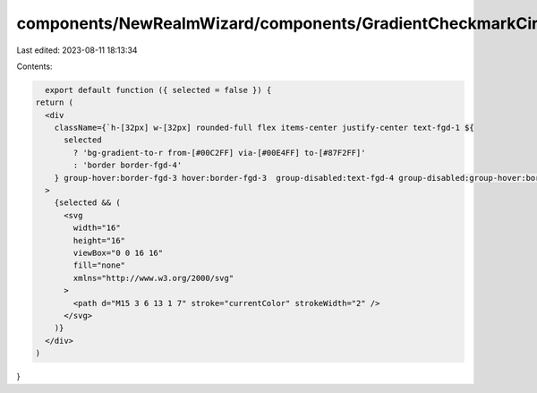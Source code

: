 components/NewRealmWizard/components/GradientCheckmarkCircle.tsx
================================================================

Last edited: 2023-08-11 18:13:34

Contents:

.. code-block:: tsx

    export default function ({ selected = false }) {
  return (
    <div
      className={`h-[32px] w-[32px] rounded-full flex items-center justify-center text-fgd-1 ${
        selected
          ? 'bg-gradient-to-r from-[#00C2FF] via-[#00E4FF] to-[#87F2FF]'
          : 'border border-fgd-4'
      } group-hover:border-fgd-3 hover:border-fgd-3  group-disabled:text-fgd-4 group-disabled:group-hover:border-fgd-4 group-disabled:hover:border-fgd-4`}
    >
      {selected && (
        <svg
          width="16"
          height="16"
          viewBox="0 0 16 16"
          fill="none"
          xmlns="http://www.w3.org/2000/svg"
        >
          <path d="M15 3 6 13 1 7" stroke="currentColor" strokeWidth="2" />
        </svg>
      )}
    </div>
  )
}


